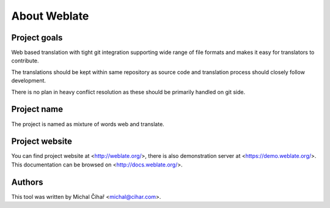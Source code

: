 About Weblate
=============

Project goals
-------------

Web based translation with tight git integration supporting wide range of file
formats and makes it easy for translators to contribute.

The translations should be kept within same repository as source code and
translation process should closely follow development.

There is no plan in heavy conflict resolution as these should be primarily
handled on git side.

Project name
------------

The project is named as mixture of words web and translate.

Project website
---------------

You can find project website at <http://weblate.org/>, there is also
demonstration server at <https://demo.weblate.org/>. This documentation
can be browsed on <http://docs.weblate.org/>.

Authors
-------

This tool was written by Michal Čihař <michal@cihar.com>.
